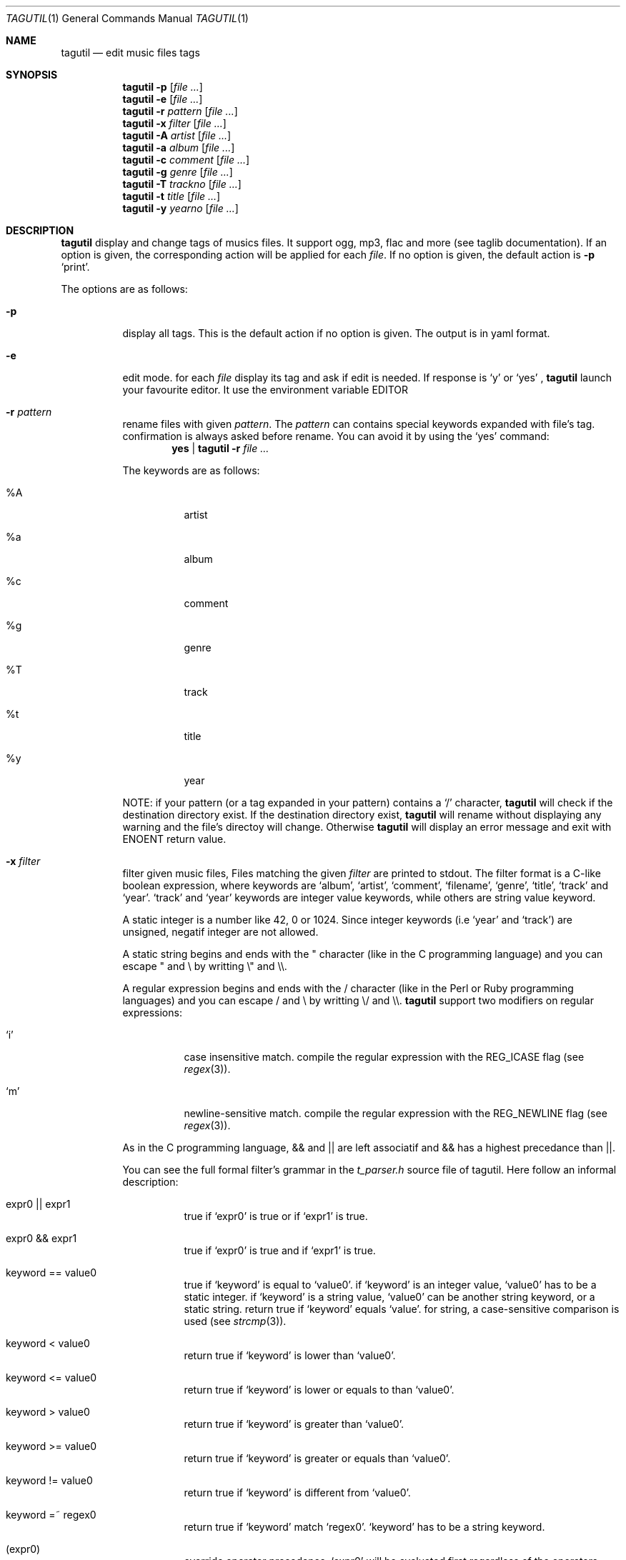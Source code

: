 .\" Copyright (c) 2008, Perrin Alexandre <kaworu@kaworu.ch>
.\" All rights reserved.
.\" Redistribution and use in source and binary forms, with or without
.\" modification, are permitted provided that the following conditions are met:
.\"
.\" *   Redistributions of source code must retain the above copyright
.\"     notice, this list of conditions and the following disclaimer.
.\" *   Redistributions in binary form must reproduce the above copyright
.\"     notice, this list of conditions and the following disclaimer in the
.\"     documentation and/or other materials provided with the distribution.
.\" *   Neither the name of Perrin Alexandre, nor the names of its
.\"     contributors may be used to endorse or promote products derived
.\"     from this software without specific prior written permission.
.\"
.\" THIS SOFTWARE IS PROVIDED BY THE REGENTS AND CONTRIBUTORS ``AS IS'' AND ANY
.\" EXPRESS OR IMPLIED WARRANTIES, INCLUDING, BUT NOT LIMITED TO, THE IMPLIED
.\" WARRANTIES OF MERCHANTABILITY AND FITNESS FOR A PARTICULAR PURPOSE ARE
.\" DISCLAIMED. IN NO EVENT SHALL THE REGENTS AND CONTRIBUTORS BE LIABLE FOR ANY
.\" DIRECT, INDIRECT, INCIDENTAL, SPECIAL, EXEMPLARY, OR CONSEQUENTIAL DAMAGES
.\" (INCLUDING, BUT NOT LIMITED TO, PROCUREMENT OF SUBSTITUTE GOODS OR SERVICES;
.\" LOSS OF USE, DATA, OR PROFITS; OR BUSINESS INTERRUPTION) HOWEVER CAUSED AND
.\" ON ANY THEORY OF LIABILITY, WHETHER IN CONTRACT, STRICT LIABILITY, OR TORT
.\" (INCLUDING NEGLIGENCE OR OTHERWISE) ARISING IN ANY WAY OUT OF THE USE OF THIS
.\" SOFTWARE, EVEN IF ADVISED OF THE POSSIBILITY OF SUCH DAMAGE.
.Dd June 26, 2008
.Dt TAGUTIL 1
.Os
.Sh NAME
.Nm tagutil
.Nd edit music files tags
.Sh SYNOPSIS
.Nm
.Fl p
.Op Ar
.Nm
.Fl e
.Op Ar
.Nm
.Fl r Ar pattern
.Op Ar
.Nm
.Fl x Ar filter
.Op Ar
.Nm
.Fl A Ar artist
.Op Ar
.Nm
.Fl a Ar album
.Op Ar
.Nm
.Fl c Ar comment
.Op Ar
.Nm
.Fl g Ar genre
.Op Ar
.Nm
.Fl T Ar trackno
.Op Ar
.Nm
.Fl t Ar title
.Op Ar
.Nm
.Fl y Ar yearno
.Op Ar
.Sh DESCRIPTION
.Nm
display and change tags of musics files. It support ogg, mp3, flac and more
(see taglib documentation). If an option is given, the corresponding action will
be applied for each
.Ar file .
If no option is given, the default action is
.Fl p
.Sq print .
.Pp
The options are as follows:
.Bl -tag -width indent
.It Fl p
display all tags. This is the default action if no option is given. The output is in yaml format.
.It Fl e
edit mode. for each
.Ar file
display its tag and ask if edit is needed. If response is
.Sq y
or
.Sq yes
,
.Nm
launch your favourite editor. It use the environment variable
.Ev EDITOR
.It Fl r Ar pattern
rename files with given
.Ar pattern .
The
.Ar pattern
can contains special keywords expanded with file's tag.
confirmation is always asked before rename. You can avoid it by using the
.Sq yes
command:
.Dl yes | tagutil Fl r Ar
.Pp
The keywords are as follows:
.Bl -tag -width indent
.It \%%A
artist
.It \%%a
album
.It \%%c
comment
.It \%%g
genre
.It \%%T
track
.It \%%t
title
.It \%%y
year
.El
.Pp
NOTE: if your pattern (or a tag expanded in your pattern) contains a
.Sq /
character,
.Nm
will check if the destination directory exist. If the destination directory
exist,
.Nm
will rename without displaying any warning and the file's directoy will change. Otherwise
.Nm
will display an error message and exit with
.Er ENOENT
return value.
.It Fl x Ar filter
filter given music files, Files matching the given
.Ar filter
are printed to stdout. The filter format is a C-like boolean expression, where
keywords are
.Sq album ,
.Sq artist ,
.Sq comment ,
.Sq filename ,
.Sq genre ,
.Sq title ,
.Sq track
and
.Sq year .
.Sq track
and
.Sq year
keywords are integer value keywords, while others are string value keyword.
.Pp
A static integer is a number like 42, 0 or 1024. Since integer keywords (i.e
.Sq year
and
.Sq track )
are unsigned, negatif integer are not allowed.
.Pp
A static string begins and ends with the " character (like in the C programming
language) and you can escape " and \\ by writting \\" and \\\\.
.Pp
A regular expression begins and ends with the / character (like in the Perl or
Ruby programming languages) and you can escape / and \\ by writting \\/ and \\\\.
.Nm
support two modifiers on regular expressions:
.Pp
.Bl -tag -width indent
.It Sq i
case insensitive match. compile the regular expression with the
.Dv REG_ICASE
flag (see
.Xr regex 3 ) .
.It Sq m
newline-sensitive match. compile the regular expression with the
.Dv REG_NEWLINE
flag (see
.Xr regex 3 ) .
.El
.Pp
As in the C programming language, && and || are left associatif and && has a highest precedance than ||.
.Pp
You can see the full formal filter's grammar in the
.Pa t_parser.h
source file of tagutil. Here follow an informal description:
.Bl -tag -width indent
.It expr0 || expr1
true if
.Sq expr0
is true or if
.Sq expr1
is true.
.It expr0 && expr1
true if
.Sq expr0
is true and if
.Sq expr1
is true.
.It keyword == value0
true if
.Sq keyword
is equal to
.Sq value0 .
if
.Sq keyword
is an integer value,
.Sq value0
has to be a static integer.
if
.Sq keyword
is a string value,
.Sq value0
can be another string keyword, or a static string.
return true if
.Sq keyword
equals
.Sq value .
for string, a case-sensitive comparison is used (see
.Xr strcmp 3 ) .
.It keyword < value0
return true if
.Sq keyword
is lower than
.Sq value0 .
.It keyword <= value0
return true if
.Sq keyword
is lower or equals to than
.Sq value0 .
.It keyword > value0
return true if
.Sq keyword
is greater than
.Sq value0 .
.It keyword >= value0
return true if
.Sq keyword
is greater or equals than
.Sq value0 .
.It keyword != value0
return true if
.Sq keyword
is different from
.Sq value0 .
.It keyword =~ regex0
return true if
.Sq keyword
match
.Sq regex0 .
.Sq keyword
has to be a string keyword.
.It ( expr0 )
override operator precedence.
.Sq expr0
will be evaluated first regardless of the operators precedance and
associativity.
.It !(expr0)
true if
.Sq expr0
is false, false otherwise.
.El
.Pp
Comparison operators are not commutatif, then you can't write
.Dl 1 == track
for example, write
.Dl track == 1
instead.
.It Fl A Ar artist-name
set
.Sq artist
tag to
.Ar artist-name .
.It Fl a Ar album-name
set
.Sq album
tag to
.Ar album-name .
.It Fl c Ar a-comment
set
.Sq comment
tag to
.Ar a-comment .
.It Fl g Ar a-genre
set
.Sq genre
tag to
.Ar a-genre
.It Fl T Ar track-no
set
.Sq track
tag to
.Ar track-no
.It Fl t Ar a-title
set
.Sq title
tag to
.Ar a-title
.It Fl y Ar year-no
set
.Sq year
tag to
.Ar year-no
.El
.Sh ENVIRONMENT
The
.Ev LC_ALL, EDITOR
and
.Ev TMPDIR
environment variables affect the execution of
.Nm .
.Bl -tag -width indent
.It Ev LC_ALL
used to set the taglib encoding for reading and setting tags.
.It Ev EDITOR
used when the
.Sq Fl e
option is given.
.It Ev TMPDIR
used to store a temporary file when
.Sq Fl e
option is given.
.El
.Sh EXIT STATUS
.Ex -std
.Sh EXAMPLES
print the tags of file.flac:
.Dl Nm Ar file.flac
.Pp
interactivly edit the file.flac's tags:
.Dl Nm Fl e Ar file.flac
.Pp
rename all your music files in the current directory to "artist - album - [track] - title":
.Dl Nm Fl r Ar '%A - %a - [%T] - %t' *
.Pp
find all the files created after 2004:
.Dl Nm Fl x Ar 'year >= 2004' *
.Pp
find the files that belongs to an album of the same name of their artist:
.Dl Nm Fl x Ar 'artist == album' *
.Pp
find music of the 60':
.Dl Nm Fl x Ar 'year >= 1960 && year < 1970' *
.Pp
find all Pink Floyd's music, or live music older than 1970:
.Dl Nm Fl x Ar 'artist == \&"Pink Floyd\&" || year < 1970 && album =~ /live/i' *
.Pp
set the title "foo" to file.ogg:
.Dl Nm Fl t Ar 'foo' file.ogg
.Pp
set the year number 2000 to file.mp3:
.Dl Nm Fl y Ar 2000 file.mp3
.Sh AUTHORS
.An "Alexandre Perrin" Aq kaworu@kaworu.ch
.An "Baptiste Daroussin" Aq baptiste.daroussin@gmail.com
.Sh BUGS
.Sq filter
option can't compare
.Sq year
and
.Sq track
keywords.
.Pp
% can't be escaped in
.Sq rename .
% gives a % character, if not followed by A, a, c, g, T, t or y.
.Pp
only one option can be give each call.
.Nm
can't handle:
.Dl Nm Fl t Ar 'mytitle' Fl y Ar 2000 Ar
